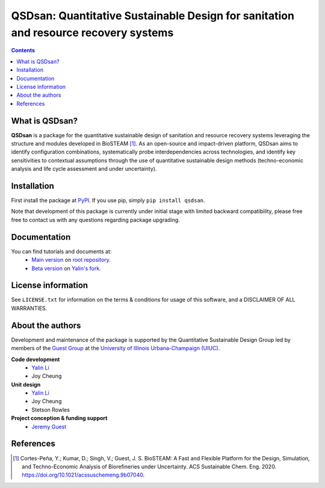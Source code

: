 ====================================================================================
QSDsan: Quantitative Sustainable Design for sanitation and resource recovery systems
====================================================================================
.. contents::

What is QSDsan?
----------------------------
**QSDsan** is a package for the quantitative sustainable design of sanitation and resource recovery systems leveraging the structure and modules developed in BioSTEAM [1]_. As an open-source and impact-driven platform, QSDsan aims to identify configuration combinations, systematically probe interdependencies across technologies, and identify key sensitivities to contextual assumptions through the use of quantitative sustainable design methods (techno-economic analysis and life cycle assessment and under uncertainty). 


Installation
------------
First install the package at `PyPI <https://pypi.org/>`_. If you use pip, simply ``pip install qsdsan``.

Note that development of this package is currently under initial stage with limited backward compatibility, please free free to contact us with any questions regarding package upgrading.


Documentation
-------------
You can find tutorials and documents at:
 - `Main version <https://qsdsan.readthedocs.io/en/latest/>`_ on `root repository <https://github.com/QSD-Group/QSDsan>`_.
 - `Beta version <https://qsdsan-beta.readthedocs.io/en/latest/>`_ on `Yalin's fork <https://github.com/yalinli2/QSDsan>`_.


License information
-------------------
See ``LICENSE.txt`` for information on the terms & conditions for usage of this software, and a DISCLAIMER OF ALL WARRANTIES.


About the authors
-----------------
Development and maintenance of the package is supported by the Quantitative Sustainable Design Group led by members of the `Guest Group <http://engineeringforsustainability.com/>`_ at the `University of Illinois Urbana-Champaign (UIUC) <https://illinois.edu/>`_.

**Code development**
 - `Yalin Li <zoe.yalin.li@gmail.com>`_
 - Joy Cheung

**Unit design**
 - `Yalin Li <zoe.yalin.li@gmail.com>`_
 - Joy Cheung
 - Stetson Rowles

**Project conception & funding support**
 - `Jeremy Guest <jsguest@illinois.edu>`_


References
----------
.. [1] Cortes-Peña, Y.; Kumar, D.; Singh, V.; Guest, J. S. BioSTEAM: A Fast and Flexible Platform for the Design, Simulation, and Techno-Economic Analysis of Biorefineries under Uncertainty. ACS Sustainable Chem. Eng. 2020. https://doi.org/10.1021/acssuschemeng.9b07040.